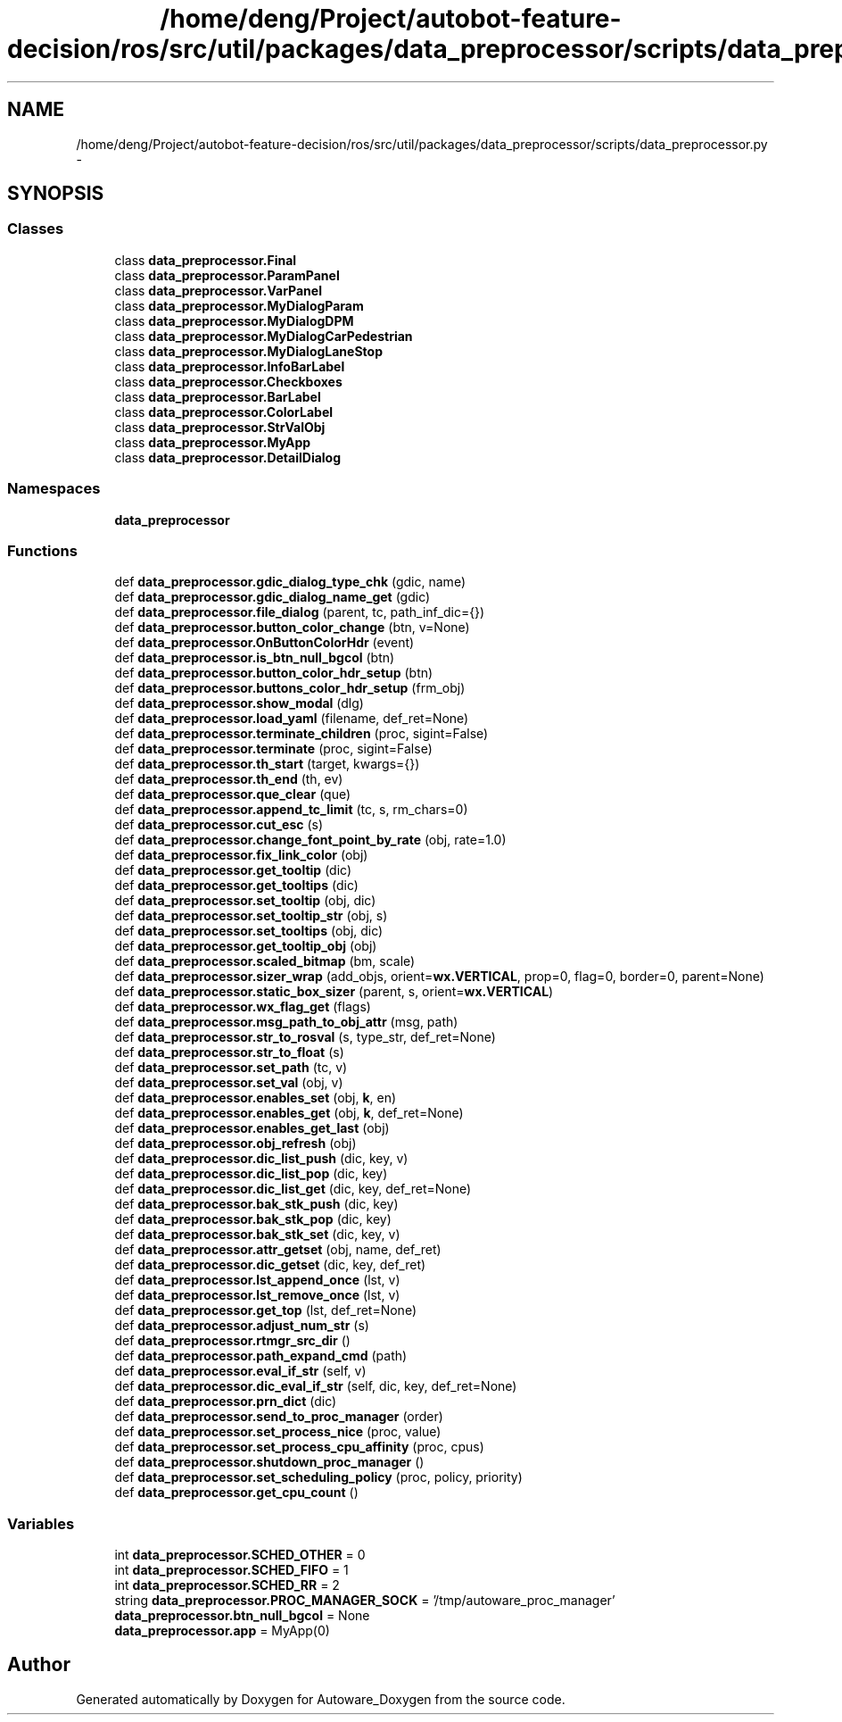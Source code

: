 .TH "/home/deng/Project/autobot-feature-decision/ros/src/util/packages/data_preprocessor/scripts/data_preprocessor.py" 3 "Fri May 22 2020" "Autoware_Doxygen" \" -*- nroff -*-
.ad l
.nh
.SH NAME
/home/deng/Project/autobot-feature-decision/ros/src/util/packages/data_preprocessor/scripts/data_preprocessor.py \- 
.SH SYNOPSIS
.br
.PP
.SS "Classes"

.in +1c
.ti -1c
.RI "class \fBdata_preprocessor\&.Final\fP"
.br
.ti -1c
.RI "class \fBdata_preprocessor\&.ParamPanel\fP"
.br
.ti -1c
.RI "class \fBdata_preprocessor\&.VarPanel\fP"
.br
.ti -1c
.RI "class \fBdata_preprocessor\&.MyDialogParam\fP"
.br
.ti -1c
.RI "class \fBdata_preprocessor\&.MyDialogDPM\fP"
.br
.ti -1c
.RI "class \fBdata_preprocessor\&.MyDialogCarPedestrian\fP"
.br
.ti -1c
.RI "class \fBdata_preprocessor\&.MyDialogLaneStop\fP"
.br
.ti -1c
.RI "class \fBdata_preprocessor\&.InfoBarLabel\fP"
.br
.ti -1c
.RI "class \fBdata_preprocessor\&.Checkboxes\fP"
.br
.ti -1c
.RI "class \fBdata_preprocessor\&.BarLabel\fP"
.br
.ti -1c
.RI "class \fBdata_preprocessor\&.ColorLabel\fP"
.br
.ti -1c
.RI "class \fBdata_preprocessor\&.StrValObj\fP"
.br
.ti -1c
.RI "class \fBdata_preprocessor\&.MyApp\fP"
.br
.ti -1c
.RI "class \fBdata_preprocessor\&.DetailDialog\fP"
.br
.in -1c
.SS "Namespaces"

.in +1c
.ti -1c
.RI " \fBdata_preprocessor\fP"
.br
.in -1c
.SS "Functions"

.in +1c
.ti -1c
.RI "def \fBdata_preprocessor\&.gdic_dialog_type_chk\fP (gdic, name)"
.br
.ti -1c
.RI "def \fBdata_preprocessor\&.gdic_dialog_name_get\fP (gdic)"
.br
.ti -1c
.RI "def \fBdata_preprocessor\&.file_dialog\fP (parent, tc, path_inf_dic={})"
.br
.ti -1c
.RI "def \fBdata_preprocessor\&.button_color_change\fP (btn, v=None)"
.br
.ti -1c
.RI "def \fBdata_preprocessor\&.OnButtonColorHdr\fP (event)"
.br
.ti -1c
.RI "def \fBdata_preprocessor\&.is_btn_null_bgcol\fP (btn)"
.br
.ti -1c
.RI "def \fBdata_preprocessor\&.button_color_hdr_setup\fP (btn)"
.br
.ti -1c
.RI "def \fBdata_preprocessor\&.buttons_color_hdr_setup\fP (frm_obj)"
.br
.ti -1c
.RI "def \fBdata_preprocessor\&.show_modal\fP (dlg)"
.br
.ti -1c
.RI "def \fBdata_preprocessor\&.load_yaml\fP (filename, def_ret=None)"
.br
.ti -1c
.RI "def \fBdata_preprocessor\&.terminate_children\fP (proc, sigint=False)"
.br
.ti -1c
.RI "def \fBdata_preprocessor\&.terminate\fP (proc, sigint=False)"
.br
.ti -1c
.RI "def \fBdata_preprocessor\&.th_start\fP (target, kwargs={})"
.br
.ti -1c
.RI "def \fBdata_preprocessor\&.th_end\fP (th, ev)"
.br
.ti -1c
.RI "def \fBdata_preprocessor\&.que_clear\fP (que)"
.br
.ti -1c
.RI "def \fBdata_preprocessor\&.append_tc_limit\fP (tc, s, rm_chars=0)"
.br
.ti -1c
.RI "def \fBdata_preprocessor\&.cut_esc\fP (s)"
.br
.ti -1c
.RI "def \fBdata_preprocessor\&.change_font_point_by_rate\fP (obj, rate=1\&.0)"
.br
.ti -1c
.RI "def \fBdata_preprocessor\&.fix_link_color\fP (obj)"
.br
.ti -1c
.RI "def \fBdata_preprocessor\&.get_tooltip\fP (dic)"
.br
.ti -1c
.RI "def \fBdata_preprocessor\&.get_tooltips\fP (dic)"
.br
.ti -1c
.RI "def \fBdata_preprocessor\&.set_tooltip\fP (obj, dic)"
.br
.ti -1c
.RI "def \fBdata_preprocessor\&.set_tooltip_str\fP (obj, s)"
.br
.ti -1c
.RI "def \fBdata_preprocessor\&.set_tooltips\fP (obj, dic)"
.br
.ti -1c
.RI "def \fBdata_preprocessor\&.get_tooltip_obj\fP (obj)"
.br
.ti -1c
.RI "def \fBdata_preprocessor\&.scaled_bitmap\fP (bm, scale)"
.br
.ti -1c
.RI "def \fBdata_preprocessor\&.sizer_wrap\fP (add_objs, orient=\fBwx\&.VERTICAL\fP, prop=0, flag=0, border=0, parent=None)"
.br
.ti -1c
.RI "def \fBdata_preprocessor\&.static_box_sizer\fP (parent, s, orient=\fBwx\&.VERTICAL\fP)"
.br
.ti -1c
.RI "def \fBdata_preprocessor\&.wx_flag_get\fP (flags)"
.br
.ti -1c
.RI "def \fBdata_preprocessor\&.msg_path_to_obj_attr\fP (msg, path)"
.br
.ti -1c
.RI "def \fBdata_preprocessor\&.str_to_rosval\fP (s, type_str, def_ret=None)"
.br
.ti -1c
.RI "def \fBdata_preprocessor\&.str_to_float\fP (s)"
.br
.ti -1c
.RI "def \fBdata_preprocessor\&.set_path\fP (tc, v)"
.br
.ti -1c
.RI "def \fBdata_preprocessor\&.set_val\fP (obj, v)"
.br
.ti -1c
.RI "def \fBdata_preprocessor\&.enables_set\fP (obj, \fBk\fP, en)"
.br
.ti -1c
.RI "def \fBdata_preprocessor\&.enables_get\fP (obj, \fBk\fP, def_ret=None)"
.br
.ti -1c
.RI "def \fBdata_preprocessor\&.enables_get_last\fP (obj)"
.br
.ti -1c
.RI "def \fBdata_preprocessor\&.obj_refresh\fP (obj)"
.br
.ti -1c
.RI "def \fBdata_preprocessor\&.dic_list_push\fP (dic, key, v)"
.br
.ti -1c
.RI "def \fBdata_preprocessor\&.dic_list_pop\fP (dic, key)"
.br
.ti -1c
.RI "def \fBdata_preprocessor\&.dic_list_get\fP (dic, key, def_ret=None)"
.br
.ti -1c
.RI "def \fBdata_preprocessor\&.bak_stk_push\fP (dic, key)"
.br
.ti -1c
.RI "def \fBdata_preprocessor\&.bak_stk_pop\fP (dic, key)"
.br
.ti -1c
.RI "def \fBdata_preprocessor\&.bak_stk_set\fP (dic, key, v)"
.br
.ti -1c
.RI "def \fBdata_preprocessor\&.attr_getset\fP (obj, name, def_ret)"
.br
.ti -1c
.RI "def \fBdata_preprocessor\&.dic_getset\fP (dic, key, def_ret)"
.br
.ti -1c
.RI "def \fBdata_preprocessor\&.lst_append_once\fP (lst, v)"
.br
.ti -1c
.RI "def \fBdata_preprocessor\&.lst_remove_once\fP (lst, v)"
.br
.ti -1c
.RI "def \fBdata_preprocessor\&.get_top\fP (lst, def_ret=None)"
.br
.ti -1c
.RI "def \fBdata_preprocessor\&.adjust_num_str\fP (s)"
.br
.ti -1c
.RI "def \fBdata_preprocessor\&.rtmgr_src_dir\fP ()"
.br
.ti -1c
.RI "def \fBdata_preprocessor\&.path_expand_cmd\fP (path)"
.br
.ti -1c
.RI "def \fBdata_preprocessor\&.eval_if_str\fP (self, v)"
.br
.ti -1c
.RI "def \fBdata_preprocessor\&.dic_eval_if_str\fP (self, dic, key, def_ret=None)"
.br
.ti -1c
.RI "def \fBdata_preprocessor\&.prn_dict\fP (dic)"
.br
.ti -1c
.RI "def \fBdata_preprocessor\&.send_to_proc_manager\fP (order)"
.br
.ti -1c
.RI "def \fBdata_preprocessor\&.set_process_nice\fP (proc, value)"
.br
.ti -1c
.RI "def \fBdata_preprocessor\&.set_process_cpu_affinity\fP (proc, cpus)"
.br
.ti -1c
.RI "def \fBdata_preprocessor\&.shutdown_proc_manager\fP ()"
.br
.ti -1c
.RI "def \fBdata_preprocessor\&.set_scheduling_policy\fP (proc, policy, priority)"
.br
.ti -1c
.RI "def \fBdata_preprocessor\&.get_cpu_count\fP ()"
.br
.in -1c
.SS "Variables"

.in +1c
.ti -1c
.RI "int \fBdata_preprocessor\&.SCHED_OTHER\fP = 0"
.br
.ti -1c
.RI "int \fBdata_preprocessor\&.SCHED_FIFO\fP = 1"
.br
.ti -1c
.RI "int \fBdata_preprocessor\&.SCHED_RR\fP = 2"
.br
.ti -1c
.RI "string \fBdata_preprocessor\&.PROC_MANAGER_SOCK\fP = '/tmp/autoware_proc_manager'"
.br
.ti -1c
.RI "\fBdata_preprocessor\&.btn_null_bgcol\fP = None"
.br
.ti -1c
.RI "\fBdata_preprocessor\&.app\fP = MyApp(0)"
.br
.in -1c
.SH "Author"
.PP 
Generated automatically by Doxygen for Autoware_Doxygen from the source code\&.
